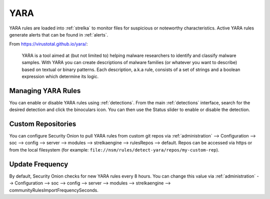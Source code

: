 .. _yara:

YARA
====

YARA rules are loaded into :ref:`strelka` to monitor files for suspicious or noteworthy characteristics. Active YARA rules generate alerts that can be found in :ref:`alerts`.

From https://virustotal.github.io/yara/:

    YARA is a tool aimed at (but not limited to) helping malware researchers to identify and classify malware samples. With YARA you can create descriptions of malware families (or whatever you want to describe) based on textual or binary patterns. Each description, a.k.a rule, consists of a set of strings and a boolean expression which determine its logic.

Managing YARA Rules
-------------------

You can enable or disable YARA rules using :ref:`detections`. From the main :ref:`detections` interface, search for the desired detection and click the binoculars icon. You can then use the Status slider to enable or disable the detection.

Custom Repositories
-------------------

You can configure Security Onion to pull YARA rules from custom git repos via :ref:`administration` --> Configuration --> soc --> config --> server --> modules --> strelkaengine --> rulesRepos --> default. Repos can be accessed via https or from the local filesystem (for example: ``file://nsm/rules/detect-yara/repos/my-custom-rep``).

Update Frequency
----------------

By default, Security Onion checks for new YARA rules every 8 hours. You can change this value via :ref:`administration` --> Configuration --> soc --> config --> server --> modules --> strelkaengine --> communityRulesImportFrequencySeconds.
